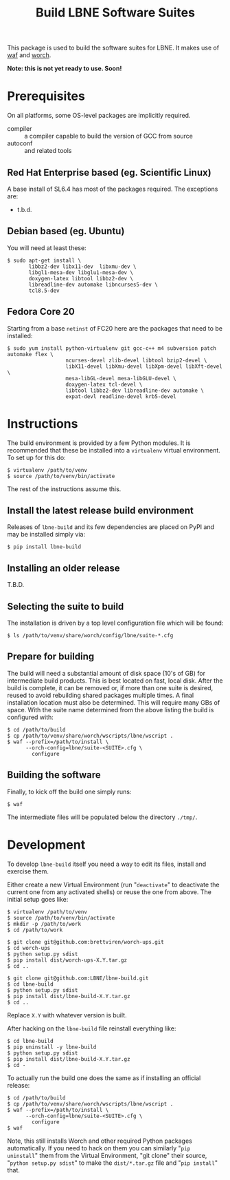 #+TITLE: Build LBNE Software Suites

This package is used to build the software suites for LBNE.  It makes use of [[https://code.google.com/p/waf/][waf]] and [[https://github.com/brettviren/worch][worch]].

*Note: this is not yet ready to use.   Soon!*

* Prerequisites

On all platforms, some OS-level packages are implicitly required.  

 - compiler :: a compiler capable to build the version of GCC from source
 - autoconf :: and related tools

** Red Hat Enterprise based (eg. Scientific Linux) 

A base install of SL6.4 has most of the packages required.  The exceptions are:

 - t.b.d.

** Debian based (eg. Ubuntu)

You will need at least these:

#+BEGIN_EXAMPLE
    $ sudo apt-get install \
           libbz2-dev libx11-dev  libxmu-dev \
           libgl1-mesa-dev libglu1-mesa-dev \
           doxygen-latex libtool libbz2-dev \
           libreadline-dev automake libncurses5-dev \
           tcl8.5-dev
#+END_EXAMPLE

** Fedora Core 20

Starting from a base =netinst= of FC20 here are the packages that need to be installed:

#+BEGIN_EXAMPLE
  $ sudo yum install python-virtualenv git gcc-c++ m4 subversion patch automake flex \
                     ncurses-devel zlib-devel libtool bzip2-devel \
                     libX11-devel libXmu-devel libXpm-devel libXft-devel \
                     mesa-libGL-devel mesa-libGLU-devel \
                     doxygen-latex tcl-devel \
                     libtool libbz2-dev libreadline-dev automake \
                     expat-devl readline-devel krb5-devel
#+END_EXAMPLE


* Instructions

The build environment is provided by a few Python modules.  It is recommended that these be installed into a =virtualenv= virtual environment.  To set up for this do:

#+BEGIN_EXAMPLE
  $ virtualenv /path/to/venv
  $ source /path/to/venv/bin/activate
#+END_EXAMPLE

The rest of the instructions assume this.

** Install the latest release build environment

Releases of =lbne-build= and its few dependencies are placed on PyPI and may be installed simply via:

#+BEGIN_EXAMPLE
  $ pip install lbne-build
#+END_EXAMPLE

** Installing an older release

T.B.D.

** Selecting the suite to build

The installation is driven by a top level configuration file which will be found:

#+BEGIN_EXAMPLE
  $ ls /path/to/venv/share/worch/config/lbne/suite-*.cfg
#+END_EXAMPLE

** Prepare for building

The build will need a substantial amount of disk space (10's of GB) for intermediate build products.  This is best located on fast, local disk.  After the build is complete, it can be removed or, if more than one suite is desired, reused to avoid rebuilding shared packages multiple times.  A final installation location must also be determined.  This will require many GBs of space.  With the suite name determined from the above listing the build is configured with:

#+BEGIN_EXAMPLE
  $ cd /path/to/build
  $ cp /path/to/venv/share/worch/wscripts/lbne/wscript .
  $ waf --prefix=/path/to/install \
        --orch-config=lbne/suite-<SUITE>.cfg \
          configure 
#+END_EXAMPLE

** Building the software

Finally, to kick off the build one simply runs:

#+BEGIN_EXAMPLE
  $ waf
#+END_EXAMPLE

The intermediate files will be populated below the directory =./tmp/=.


* Development

To develop =lbne-build= itself you need a way to edit its files,
install and exercise them.  

Either create a new Virtual Environment (run "=deactivate=" to deactivate the current one from any activated shells) or reuse the one from above.  The initial setup goes like:

#+BEGIN_EXAMPLE
  $ virtualenv /path/to/venv
  $ source /path/to/venv/bin/activate
  $ mkdir -p /path/to/work
  $ cd /path/to/work

  $ git clone git@github.com:brettviren/worch-ups.git
  $ cd worch-ups 
  $ python setup.py sdist
  $ pip install dist/worch-ups-X.Y.tar.gz 
  $ cd ..

  $ git clone git@github.com:LBNE/lbne-build.git
  $ cd lbne-build
  $ python setup.py sdist
  $ pip install dist/lbne-build-X.Y.tar.gz
  $ cd ..
#+END_EXAMPLE

Replace =X.Y= with whatever version is built. 

After hacking on the =lbne-build= file reinstall everything like:

#+BEGIN_EXAMPLE
  $ cd lbne-build
  $ pip uninstall -y lbne-build
  $ python setup.py sdist
  $ pip install dist/lbne-build-X.Y.tar.gz
  $ cd -
#+END_EXAMPLE

To actually run the build one does the same as if installing an official release:

#+BEGIN_EXAMPLE
  $ cd /path/to/build
  $ cp /path/to/venv/share/worch/wscripts/lbne/wscript .
  $ waf --prefix=/path/to/install \
        --orch-config=lbne/suite-<SUITE>.cfg \
          configure 
  $ waf
#+END_EXAMPLE

Note, this still installs Worch and other required Python packages automatically.  If you need to hack on them you can similarly "=pip uninstall=" them from the Virtual Environment, "git clone" their source, "=python setup.py sdist=" to make the =dist/*.tar.gz= file and "=pip install=" that.
